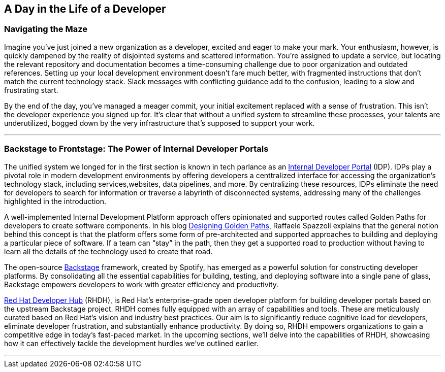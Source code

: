 == A Day in the Life of a Developer

=== Navigating the Maze

Imagine you've just joined a new organization as a developer, excited and eager to make your mark. Your enthusiasm, however, is quickly dampened by the reality of disjointed systems and scattered information. You're assigned to update a service, but locating the relevant repository and documentation becomes a time-consuming challenge due to poor organization and outdated references.
Setting up your local development environment doesn't fare much better, with fragmented instructions that don't match the current technology stack. Slack messages with conflicting guidance add to the confusion, leading to a slow and frustrating start.

By the end of the day, you've managed a meager commit, your initial excitement replaced with a sense of frustration. This isn't the developer experience you signed up for. It's clear that without a unified system to streamline these processes, your talents are underutilized, bogged down by the very infrastructure that's supposed to support your work.

'''

=== Backstage to Frontstage: The Power of Internal Developer Portals

The unified system we longed for in the first section is known in tech parlance as an link:https://internaldeveloperplatform.org/what-is-an-internal-developer-platform/[Internal Developer Portal] (IDP). IDPs play a pivotal role in modern development environments by offering developers a centtralized interface for accessing the organization's technology stack, including services,websites, data pipelines, and more. By centralizing these resources, IDPs eliminate the need for developers to search for information or traverse a labyrinth of disconnected systems, addressing many of the challenges highlighted in the introduction.

A well-implemented Internal Development Platform approach offers opinionated and supported routes called Golden Paths for developers to create software components. In his blog link:https://cloud.redhat.com/blog/designing-golden-paths[Designing Golden Paths], Raffaele Spazzoli explains that the general notion behind this concept is that the platform offers some form of pre-architected and supported approaches to building and deploying a particular piece of software. If a team can “stay” in the path, then they get a supported road to production without having to learn all the details of the technology used to create that road.

The open-source link:https://www.backstage.io[Backstage] framework, created by Spotify, has emerged as a powerful solution for constructing developer platforms. By consolidating all the essential capabilities for building, testing, and deploying software into a single pane of glass, Backstage empowers developers to work with greater efficiency and productivity. 

link:https://developers.redhat.com/rhdh[Red Hat Developer Hub] (RHDH), is Red Hat’s enterprise-grade open developer platform for building developer portals based on the upstream Backstage project. RHDH comes fully equipped with an array of capabilities and tools. These are meticulously curated based on Red Hat's vision and industry best practices. Our aim is to significantly reduce cognitive load for developers, eliminate developer frustration, and substantially enhance productivity. By doing so, RHDH empowers organizations to gain a competitive edge in today's fast-paced market. In the upcoming sections, we'll delve into the capabilities of RHDH, showcasing how it can effectively tackle the development hurdles we've outlined earlier.

'''

